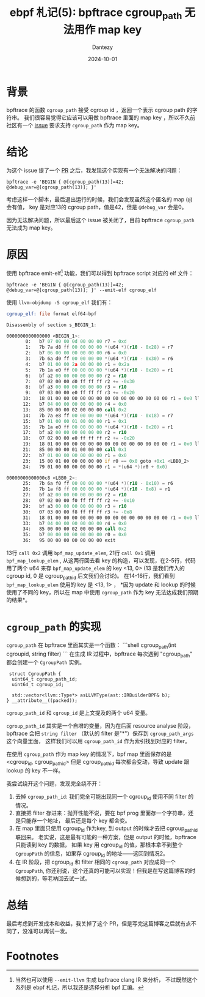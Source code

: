 #+HUGO_BASE_DIR: ../
#+HUGO_SECTION: zh/posts
#+hugo_auto_set_lastmod: t
#+hugo_tags: ebpf kernel
#+hugo_categories: code
#+hugo_draft: false
#+description: ebpf 札记第五篇。从 bpftrace 社区的一个 issue 开始，讨论 bpftrace cgroup_path 无法用作 map key 的原因。
#+author: Dantezy
#+date: 2024-10-01
#+TITLE: ebpf 札记(5): bpftrace cgroup_path 无法用作 map key
* 背景
bpftrace 的函数 ~cgroup_path~ 接受 cgroup id ，返回一个表示 cgroup path 的字符串。
我们很容易觉得它应该可以用做 bpftrace 里面的 map key ，所以不久前社区有一个 [[https://github.com/bpftrace/bpftrace/issues/3421][issue]]
要求支持 ~cgroup_path~ 作为 map key。
* 结论
为这个 issue 提了一个 [[https://github.com/bpftrace/bpftrace/pull/3438][PR]] 之后，我发现这个实现有一个无法解决的问题：
#+BEGIN_SRC shell
  bpftrace -e 'BEGIN { @[cgroup_path(13)]=42; @debug_var=@[cgroup_path(13)]; }'
#+END_SRC

考虑这样一个脚本，最后退出运行的时候，我们会发现虽然这个匿名的 map (~@~) 会有值，
key 是对应13的 cgroup path，值是42，但是 ~@debug_var~ 会是0。

因为无法解决问题，所以最后这个 issue 被关闭了，目前 bpftrace ~cgroup_path~
无法成为 map key。
* 原因
使用 bpftrace emit-elf[fn:1] 功能，我们可以得到 bpftrace script 对应的 elf 文件：
#+BEGIN_SRC shell
  bpftrace -e 'BEGIN { @[cgroup_path(13)]=42; @debug_var=@[cgroup_path(13)]; }' --emit-elf cgroup_elf
#+END_SRC
使用 ~llvm-objdump -S cgroup_elf~ 我们有：
#+BEGIN_SRC asm
cgroup_elf:	file format elf64-bpf

Disassembly of section s_BEGIN_1:

0000000000000000 <BEGIN_1>:
       0:	b7 07 00 00 0d 00 00 00	r7 = 0xd
       1:	7b 7a d8 ff 00 00 00 00	*(u64 *)(r10 - 0x28) = r7
       2:	b7 06 00 00 00 00 00 00	r6 = 0x0
       3:	7b 6a d0 ff 00 00 00 00	*(u64 *)(r10 - 0x30) = r6
       4:	b7 01 00 00 2a 00 00 00	r1 = 0x2a
       5:	7b 1a e0 ff 00 00 00 00	*(u64 *)(r10 - 0x20) = r1
       6:	bf a2 00 00 00 00 00 00	r2 = r10
       7:	07 02 00 00 d0 ff ff ff	r2 += -0x30
       8:	bf a3 00 00 00 00 00 00	r3 = r10
       9:	07 03 00 00 e0 ff ff ff	r3 += -0x20
      10:	18 01 00 00 00 00 00 00 00 00 00 00 00 00 00 00	r1 = 0x0 ll
      12:	b7 04 00 00 00 00 00 00	r4 = 0x0
      13:	85 00 00 00 02 00 00 00	call 0x2
      14:	7b 7a e8 ff 00 00 00 00	*(u64 *)(r10 - 0x18) = r7
      15:	b7 01 00 00 01 00 00 00	r1 = 0x1
      16:	7b 1a e0 ff 00 00 00 00	*(u64 *)(r10 - 0x20) = r1
      17:	bf a2 00 00 00 00 00 00	r2 = r10
      18:	07 02 00 00 e0 ff ff ff	r2 += -0x20
      19:	18 01 00 00 00 00 00 00 00 00 00 00 00 00 00 00	r1 = 0x0 ll
      21:	85 00 00 00 01 00 00 00	call 0x1
      22:	b7 01 00 00 00 00 00 00	r1 = 0x0
      23:	15 00 01 00 00 00 00 00	if r0 == 0x0 goto +0x1 <LBB0_2>
      24:	79 01 00 00 00 00 00 00	r1 = *(u64 *)(r0 + 0x0)

00000000000000c8 <LBB0_2>:
      25:	7b 6a f0 ff 00 00 00 00	*(u64 *)(r10 - 0x10) = r6
      26:	7b 1a f8 ff 00 00 00 00	*(u64 *)(r10 - 0x8) = r1
      27:	bf a2 00 00 00 00 00 00	r2 = r10
      28:	07 02 00 00 f0 ff ff ff	r2 += -0x10
      29:	bf a3 00 00 00 00 00 00	r3 = r10
      30:	07 03 00 00 f8 ff ff ff	r3 += -0x8
      31:	18 01 00 00 00 00 00 00 00 00 00 00 00 00 00 00	r1 = 0x0 ll
      33:	b7 04 00 00 00 00 00 00	r4 = 0x0
      34:	85 00 00 00 02 00 00 00	call 0x2
      35:	b7 00 00 00 00 00 00 00	r0 = 0x0
      36:	95 00 00 00 00 00 00 00	exit	  
#+END_SRC

13行 ~call 0x2~ 调用 ~bpf_map_update_elem~, 21行 ~call 0x1~ 调用 ~bpf_map_lookup_elem~ ,
从这两行回去看 key 的构造，可以发现，在2-5行，代码用了两个 u64 来存 ~bpf_map_update_elem~
的 key <13, 0> (13 是我们传入的 cgroup id, 0 是 cgroup_path_id 后文我们会讨论)。
在14-16行，我们看到 ~bpf_map_lookup_elem~ 使用的 key 是 <13, 1> ， *因为 update 和 lookup
的时候使用了不同的 key，所以在 map 中使用 ~cgroup_path~ 作为 key 无法达成我们预期的结果*。
* ~cgroup_path~ 的实现
~cgroup_path~ 在 bpftrace 里面其实是一个函数：
```shell
cgroup_path(int cgroupid, string filter)
```
在生成 IR 过程中，bpftrace 每次遇到 "cgroup_path" 都会创建一个 ~CgroupPath~ 实例。
#+BEGIN_SRC c++
  struct CgroupPath { 
   uint64_t cgroup_path_id; 
   uint64_t cgroup_id; 
  
   std::vector<llvm::Type*> asLLVMType(ast::IRBuilderBPF& b); 
 } __attribute__((packed)); 
#+END_SRC
~cgroup_path_id~ 和 ~cgroup_id~ 是上文提及的两个 u64 变量。

~cgroup_path_id~ 其实是一个自增的变量，因为在后面 resource analyse 阶段，
bpftrace 会把 ~string filter~ （默认的 filter 是"*"）保存到 ~cgroup_path_args~ 这个向量里面，
这样我们可以用 ~cgroup_path_id~ 作为索引找到对应的 filter。

在使用 ~cgroup_path~ 作为 map key 的情况下，bpf map 里面保存的是 <cgroup_id, cgroup_path_id>
但是 cgroup_path_id 每次都会变动，导致 update 跟 lookup 的 key 不一样。

我尝试绕开这个问题，发现完全绕不开：

1. 去掉 ~cgroup_path_id~: 我们完全可能出现同一个 cgroup_id 使用不同 filter 的情况。
2. 直接把 filter 存进来：抛开性能不说，要在 bpf prog 里面存一个字符串，还是只能存一个地址，
   最后还是每个 key 都会变。
3. 在 map 里面只使用 cgroup_id 作为key, 到 output 的时候才去把 cgroup_path_id 联回来。
   老实说，这是最有可能的一种方案，但是 output 的时候，bpftrace 只能读到 key 的数据，
   如果 key 用 cgroup_id 的值，那根本拿不到整个 ~CgroupPath~ 的信息，如果存 cgroup_id
   的地址——这回到情况2。
4. 在 IR 阶段，把 cgroup_id 和 filter 相同的 ~cgroup_path~ 对应成同一个 ~CgroupPath~,
   你还别说，这个还真的可能可以实现！但我是在写这篇博客的时候想到的，等老衲回去试一试。
* 总结
最后考虑到开发成本和收益，我关掉了这个 PR，但是写完这篇博客之后就有点不同了，没准可以再试一发。
* Footnotes

[fn:1] 当然也可以使用 ~--emit-llvm~ 生成 bpftrace clang IR 来分析，
不过既然这个系列是 ebpf 札记，所以我还是选择分析 bpf 汇编。
